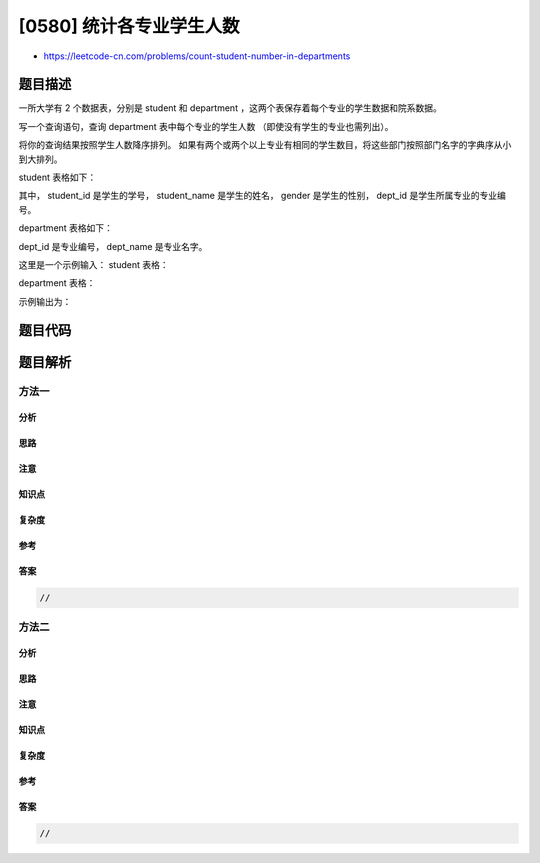 [0580] 统计各专业学生人数
=========================

-  https://leetcode-cn.com/problems/count-student-number-in-departments

题目描述
--------

.. raw:: html

   <p>

一所大学有 2
个数据表，分别是 student 和 department ，这两个表保存着每个专业的学生数据和院系数据。

.. raw:: html

   </p>

.. raw:: html

   <p>

写一个查询语句，查询 department 表中每个专业的学生人数
（即使没有学生的专业也需列出）。

.. raw:: html

   </p>

.. raw:: html

   <p>

将你的查询结果按照学生人数降序排列。
如果有两个或两个以上专业有相同的学生数目，将这些部门按照部门名字的字典序从小到大排列。

.. raw:: html

   </p>

.. raw:: html

   <p>

student 表格如下：

.. raw:: html

   </p>

.. raw:: html

   <pre>| Column Name  | Type      |
   |--------------|-----------|
   | student_id   | Integer   |
   | student_name | String    |
   | gender       | Character |
   | dept_id      | Integer   |
   </pre>

.. raw:: html

   <p>

其中， student\_id 是学生的学号， student\_name 是学生的姓名， gender
是学生的性别， dept\_id 是学生所属专业的专业编号。

.. raw:: html

   </p>

.. raw:: html

   <p>

department 表格如下：

.. raw:: html

   </p>

.. raw:: html

   <pre>| Column Name | Type    |
   |-------------|---------|
   | dept_id     | Integer |
   | dept_name   | String  |
   </pre>

.. raw:: html

   <p>

dept\_id 是专业编号， dept\_name 是专业名字。

.. raw:: html

   </p>

.. raw:: html

   <p>

这里是一个示例输入： student 表格：

.. raw:: html

   </p>

.. raw:: html

   <pre>| student_id | student_name | gender | dept_id |
   |------------|--------------|--------|---------|
   | 1          | Jack         | M      | 1       |
   | 2          | Jane         | F      | 1       |
   | 3          | Mark         | M      | 2       |
   </pre>

.. raw:: html

   <p>

department 表格：

.. raw:: html

   </p>

.. raw:: html

   <pre>| dept_id | dept_name   |
   |---------|-------------|
   | 1       | Engineering |
   | 2       | Science     |
   | 3       | Law         |
   </pre>

.. raw:: html

   <p>

示例输出为：

.. raw:: html

   </p>

.. raw:: html

   <pre>| dept_name   | student_number |
   |-------------|----------------|
   | Engineering | 2              |
   | Science     | 1              |
   | Law         | 0              |
   </pre>

题目代码
--------

.. code:: cpp

题目解析
--------

方法一
~~~~~~

分析
^^^^

思路
^^^^

注意
^^^^

知识点
^^^^^^

复杂度
^^^^^^

参考
^^^^

答案
^^^^

.. code:: cpp

    //

方法二
~~~~~~

分析
^^^^

思路
^^^^

注意
^^^^

知识点
^^^^^^

复杂度
^^^^^^

参考
^^^^

答案
^^^^

.. code:: cpp

    //
